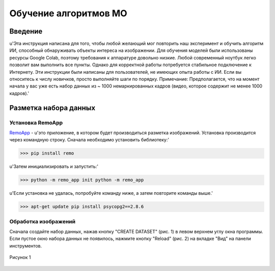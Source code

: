 Обучение алгоритмов МО
=====

.. _installation:

Введение
------------

u'Эта инструкция написана для того, чтобы любой желающий мог повторить наш эксперимент и обучить алгоритм ИИ, способный обнаруживать объекты интереса на изображении. Для обучения моделей были использованы ресурсы Google Colab, поэтому требования к аппаратуре довольно низкие. Любой современный ноутбук легко позволит вам выполнить все пункты. Однако для корректной работы потребуется стабильное подключение к Интернету. Эти инструкции были написаны для пользователей, не имеющих опыта работы с ИИ. Если вы относитесь к числу новичков, просто выполняйте шаги по порядку. Примечание: Предполагается, что на момент начала у вас уже есть набор данных из ~ 1000 немаркированных кадров (видео, которое содержит не менее 1000 кадров).'

Разметка набора данных
----------------

Установка RemoApp
~~~~~~~~~~~~~~~~~~

RemoApp_ - u'это приложение, в котором будет производиться разметка изображений. Установка производится через командную строку.
Сначала необходимо установить библиотеку:'

.. _RemoApp: https://remo.ai 

>>> pip install remo

u'Затем инициализировать и запустить:'

>>> python -m remo_app init python -m remo_app

u'Если установка не удалась, попробуйте команду ниже, а затем повторите команды выше.'

>>> apt-get update pip install psycopg2==2.8.6

Обработка изображений
~~~~~~~~~~~~~~~~~~

Сначала создайте набор данных, нажав кнопку "CREATE DATASET" (рис. 1) в левом верхнем углу окна программы. Если пустое окно набора данных не появилось, нажмите кнопку "Reload" (рис. 2) на вкладке "Вид" на панели инструментов.

.. figure:: https://github.com/Zenkin/mag_tutorial/blob/main/docs/pictures/CREATE_DATASET.png
       :scale: 300 %
       :align: center
       :alt: Create dataset

       Рисунок 1
